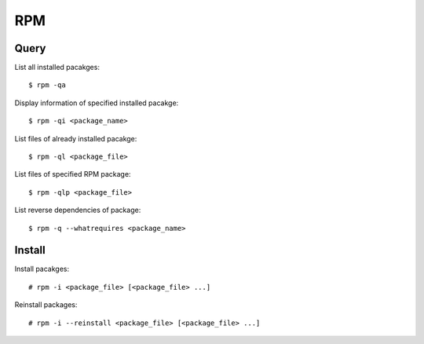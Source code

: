 RPM
===

Query
-----

List all installed pacakges:

::

    $ rpm -qa

Display information of specified installed pacakge:

::

    $ rpm -qi <package_name>

List files of already installed pacakge:

::

    $ rpm -ql <package_file>

List files of specified RPM package: ::

    $ rpm -qlp <package_file>


List reverse dependencies of package: ::

    $ rpm -q --whatrequires <package_name>


Install
-------

Install pacakges:

::

    # rpm -i <package_file> [<package_file> ...]

Reinstall packages:

::

    # rpm -i --reinstall <package_file> [<package_file> ...]
